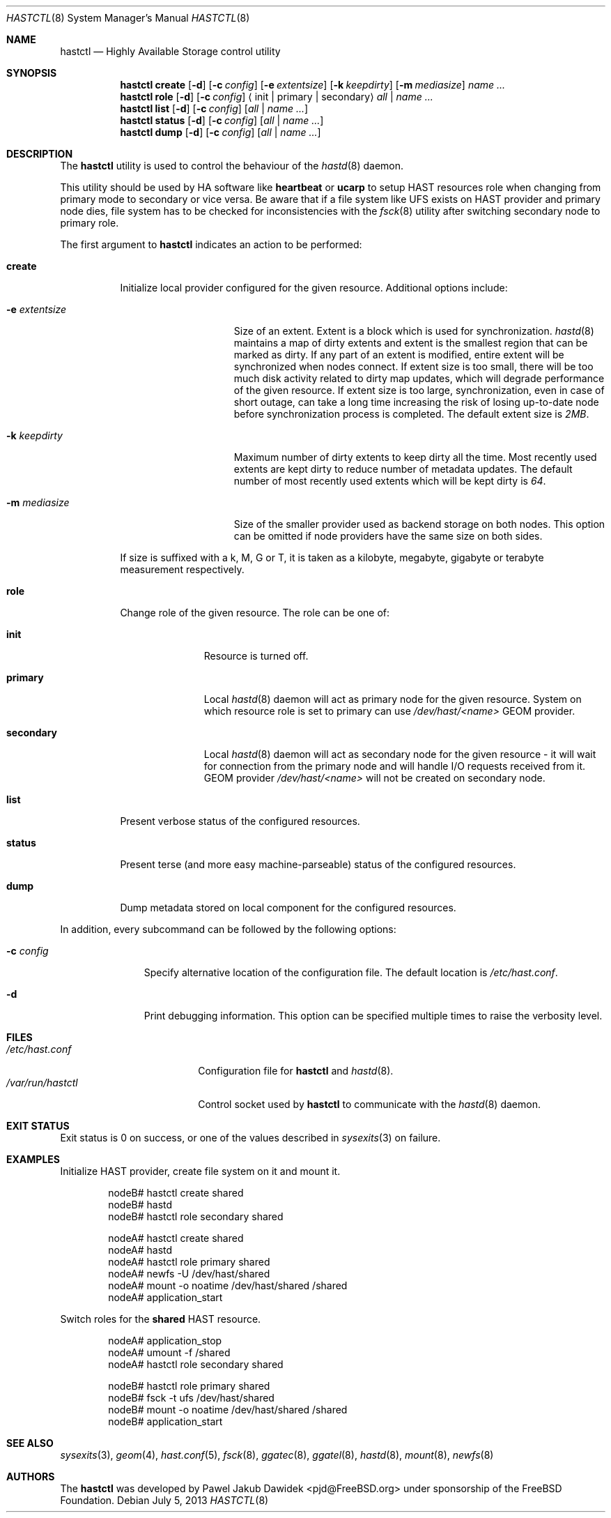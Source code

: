 .\" Copyright (c) 2010 The FreeBSD Foundation
.\" All rights reserved.
.\"
.\" This software was developed by Pawel Jakub Dawidek under sponsorship from
.\" the FreeBSD Foundation.
.\"
.\" Redistribution and use in source and binary forms, with or without
.\" modification, are permitted provided that the following conditions
.\" are met:
.\" 1. Redistributions of source code must retain the above copyright
.\"    notice, this list of conditions and the following disclaimer.
.\" 2. Redistributions in binary form must reproduce the above copyright
.\"    notice, this list of conditions and the following disclaimer in the
.\"    documentation and/or other materials provided with the distribution.
.\"
.\" THIS SOFTWARE IS PROVIDED BY THE AUTHORS AND CONTRIBUTORS ``AS IS'' AND
.\" ANY EXPRESS OR IMPLIED WARRANTIES, INCLUDING, BUT NOT LIMITED TO, THE
.\" IMPLIED WARRANTIES OF MERCHANTABILITY AND FITNESS FOR A PARTICULAR PURPOSE
.\" ARE DISCLAIMED.  IN NO EVENT SHALL THE AUTHORS OR CONTRIBUTORS BE LIABLE
.\" FOR ANY DIRECT, INDIRECT, INCIDENTAL, SPECIAL, EXEMPLARY, OR CONSEQUENTIAL
.\" DAMAGES (INCLUDING, BUT NOT LIMITED TO, PROCUREMENT OF SUBSTITUTE GOODS
.\" OR SERVICES; LOSS OF USE, DATA, OR PROFITS; OR BUSINESS INTERRUPTION)
.\" HOWEVER CAUSED AND ON ANY THEORY OF LIABILITY, WHETHER IN CONTRACT, STRICT
.\" LIABILITY, OR TORT (INCLUDING NEGLIGENCE OR OTHERWISE) ARISING IN ANY WAY
.\" OUT OF THE USE OF THIS SOFTWARE, EVEN IF ADVISED OF THE POSSIBILITY OF
.\" SUCH DAMAGE.
.\"
.\" $FreeBSD: releng/9.3/sbin/hastctl/hastctl.8 252776 2013-07-05 08:16:40Z marck $
.\"
.Dd July 5, 2013
.Dt HASTCTL 8
.Os
.Sh NAME
.Nm hastctl
.Nd "Highly Available Storage control utility"
.Sh SYNOPSIS
.Nm
.Cm create
.Op Fl d
.Op Fl c Ar config
.Op Fl e Ar extentsize
.Op Fl k Ar keepdirty
.Op Fl m Ar mediasize
.Ar name ...
.Nm
.Cm role
.Op Fl d
.Op Fl c Ar config
.Aq init | primary | secondary
.Ar all | name ...
.Nm
.Cm list
.Op Fl d
.Op Fl c Ar config
.Op Ar all | name ...
.Nm
.Cm status
.Op Fl d
.Op Fl c Ar config
.Op Ar all | name ...
.Nm
.Cm dump
.Op Fl d
.Op Fl c Ar config
.Op Ar all | name ...
.Sh DESCRIPTION
The
.Nm
utility is used to control the behaviour of the
.Xr hastd 8
daemon.
.Pp
This utility should be used by HA software like
.Nm heartbeat
or
.Nm ucarp
to setup HAST resources role when changing from primary mode to
secondary or vice versa.
Be aware that if a file system like UFS exists on HAST provider and
primary node dies, file system has to be checked for inconsistencies
with the
.Xr fsck 8
utility after switching secondary node to primary role.
.Pp
The first argument to
.Nm
indicates an action to be performed:
.Bl -tag -width ".Cm create"
.It Cm create
Initialize local provider configured for the given resource.
Additional options include:
.Bl -tag -width ".Fl e Ar extentsize"
.It Fl e Ar extentsize
Size of an extent.
Extent is a block which is used for synchronization.
.Xr hastd 8
maintains a map of dirty extents and extent is the smallest region that
can be marked as dirty.
If any part of an extent is modified, entire extent will be synchronized
when nodes connect.
If extent size is too small, there will be too much disk activity
related to dirty map updates, which will degrade performance of the
given resource.
If extent size is too large, synchronization, even in case of short
outage, can take a long time increasing the risk of losing up-to-date
node before synchronization process is completed.
The default extent size is
.Va 2MB .
.It Fl k Ar keepdirty
Maximum number of dirty extents to keep dirty all the time.
Most recently used extents are kept dirty to reduce number of metadata
updates.
The default number of most recently used extents which will be kept
dirty is
.Va 64 .
.It Fl m Ar mediasize
Size of the smaller provider used as backend storage on both nodes.
This option can be omitted if node providers have the same size on both
sides.
.El
.Pp
If size is suffixed with a k, M, G or T, it is taken as a kilobyte,
megabyte, gigabyte or terabyte measurement respectively.
.It Cm role
Change role of the given resource.
The role can be one of:
.Bl -tag -width ".Cm secondary"
.It Cm init
Resource is turned off.
.It Cm primary
Local
.Xr hastd 8
daemon will act as primary node for the given resource.
System on which resource role is set to primary can use
.Pa /dev/hast/<name>
GEOM provider.
.It Cm secondary
Local
.Xr hastd 8
daemon will act as secondary node for the given resource - it will wait
for connection from the primary node and will handle I/O requests
received from it.
GEOM provider
.Pa /dev/hast/<name>
will not be created on secondary node.
.El
.It Cm list
Present verbose status of the configured resources.
.It Cm status
Present terse (and more easy machine-parseable) status of the configured
resources.
.It Cm dump
Dump metadata stored on local component for the configured resources.
.El
.Pp
In addition, every subcommand can be followed by the following options:
.Bl -tag -width ".Fl c Ar config"
.It Fl c Ar config
Specify alternative location of the configuration file.
The default location is
.Pa /etc/hast.conf .
.It Fl d
Print debugging information.
This option can be specified multiple times to raise the verbosity
level.
.El
.Sh FILES
.Bl -tag -width ".Pa /var/run/hastctl" -compact
.It Pa /etc/hast.conf
Configuration file for
.Nm
and
.Xr hastd 8 .
.It Pa /var/run/hastctl
Control socket used by
.Nm
to communicate with the
.Xr hastd 8
daemon.
.El
.Sh EXIT STATUS
Exit status is 0 on success, or one of the values described in
.Xr sysexits 3
on failure.
.Sh EXAMPLES
Initialize HAST provider, create file system on it and mount it.
.Bd -literal -offset indent
nodeB# hastctl create shared
nodeB# hastd
nodeB# hastctl role secondary shared

nodeA# hastctl create shared
nodeA# hastd
nodeA# hastctl role primary shared
nodeA# newfs -U /dev/hast/shared
nodeA# mount -o noatime /dev/hast/shared /shared
nodeA# application_start
.Ed
.Pp
Switch roles for the
.Nm shared
HAST resource.
.Bd -literal -offset indent
nodeA# application_stop
nodeA# umount -f /shared
nodeA# hastctl role secondary shared

nodeB# hastctl role primary shared
nodeB# fsck -t ufs /dev/hast/shared
nodeB# mount -o noatime /dev/hast/shared /shared
nodeB# application_start
.Ed
.Sh SEE ALSO
.Xr sysexits 3 ,
.Xr geom 4 ,
.Xr hast.conf 5 ,
.Xr fsck 8 ,
.Xr ggatec 8 ,
.Xr ggatel 8 ,
.Xr hastd 8 ,
.Xr mount 8 ,
.Xr newfs 8
.Sh AUTHORS
The
.Nm
was developed by
.An Pawel Jakub Dawidek Aq pjd@FreeBSD.org
under sponsorship of the FreeBSD Foundation.
